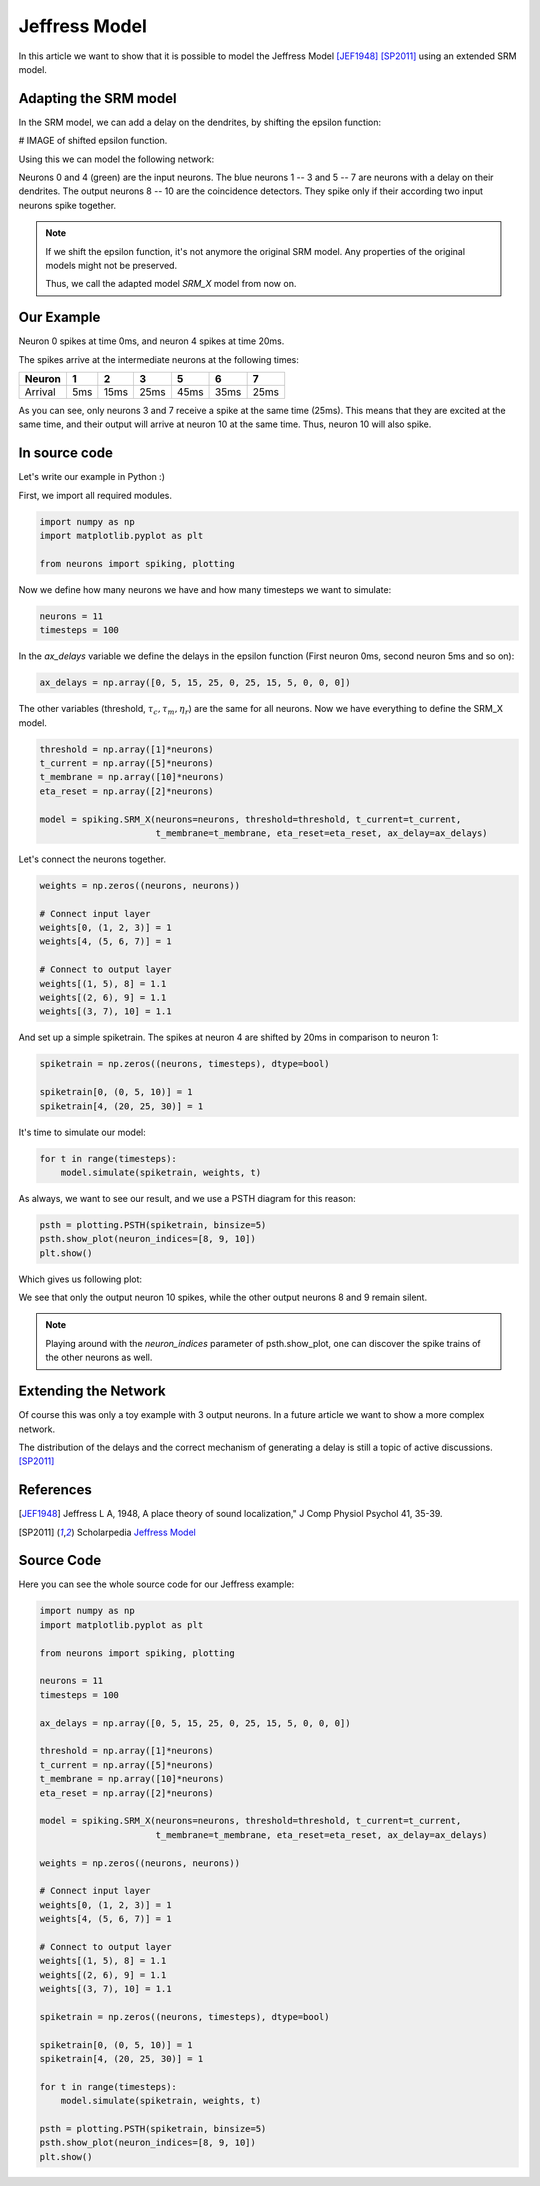 Jeffress Model
==============

In this article we want to show that it is possible to model the Jeffress Model [JEF1948]_ [SP2011]_ using an extended SRM model.

Adapting the SRM model
----------------------

In the SRM model, we can add a delay on the dendrites, by shifting the epsilon function:

# IMAGE of shifted epsilon function.

Using this we can model the following network:

.. image:: _images/jeffress_neurons.png
    :alt: Jeffress Neurons
    :width: 400px

Neurons 0 and 4 (green) are the input neurons. The blue neurons 1 -- 3 and 5 -- 7 are neurons with a delay on their dendrites.
The output neurons 8 -- 10 are the coincidence detectors. They spike only if their according two input neurons spike together.

.. note::
    If we shift the epsilon function, it's not anymore the original SRM model. Any properties of the original
    models might not be preserved.

    Thus, we call the adapted model *SRM_X* model from now on.

Our Example
-----------

Neuron 0 spikes at time 0ms, and neuron 4 spikes at time 20ms.

The spikes arrive at the intermediate neurons at the following times:

=========  =====  ====== ====== ====== ====== ======
  Neuron     1      2       3      5     6      7
=========  =====  ====== ====== ====== ====== ======
 Arrival    5ms    15ms   25ms   45ms   35ms   25ms
=========  =====  ====== ====== ====== ====== ======

As you can see, only neurons 3 and 7 receive a spike at the same time (25ms). This means that they are excited at the same time,
and their output will arrive at neuron 10 at the same time. Thus, neuron 10 will also spike.



In source code
--------------

Let's write our example in Python :)

First, we import all required modules.

.. code-block:: python

    import numpy as np
    import matplotlib.pyplot as plt

    from neurons import spiking, plotting

Now we define how many neurons we have and how many timesteps we want to simulate:

.. code-block:: python

    neurons = 11
    timesteps = 100

In the `ax_delays` variable we define the delays in the epsilon function (First neuron 0ms, second neuron 5ms and so on):


.. code-block:: python

    ax_delays = np.array([0, 5, 15, 25, 0, 25, 15, 5, 0, 0, 0])

The other variables (threshold, :math:`\tau_c, \tau_m, \eta_r`) are the same for all neurons.
Now we have everything to define the SRM_X model.

.. code-block:: python

    threshold = np.array([1]*neurons)
    t_current = np.array([5]*neurons)
    t_membrane = np.array([10]*neurons)
    eta_reset = np.array([2]*neurons)

    model = spiking.SRM_X(neurons=neurons, threshold=threshold, t_current=t_current,
                          t_membrane=t_membrane, eta_reset=eta_reset, ax_delay=ax_delays)

Let's connect the neurons together.

.. code-block:: python

    weights = np.zeros((neurons, neurons))

    # Connect input layer
    weights[0, (1, 2, 3)] = 1
    weights[4, (5, 6, 7)] = 1

    # Connect to output layer
    weights[(1, 5), 8] = 1.1
    weights[(2, 6), 9] = 1.1
    weights[(3, 7), 10] = 1.1

And set up a simple spiketrain. The spikes at neuron 4 are shifted by 20ms in comparison to neuron 1:

.. code-block:: python

    spiketrain = np.zeros((neurons, timesteps), dtype=bool)

    spiketrain[0, (0, 5, 10)] = 1
    spiketrain[4, (20, 25, 30)] = 1

It's time to simulate our model:

.. code-block:: python

    for t in range(timesteps):
        model.simulate(spiketrain, weights, t)

As always, we want to see our result, and we use a PSTH diagram for this reason:

.. code-block:: python

    psth = plotting.PSTH(spiketrain, binsize=5)
    psth.show_plot(neuron_indices=[8, 9, 10])
    plt.show()

Which gives us following plot:

.. image:: _images/jeffress_result.png
    :alt: Result of Jeffress simulation
    :width: 400px

We see that only the output neuron 10 spikes, while the other output neurons 8 and 9 remain silent.

.. note::
    Playing around with the `neuron_indices` parameter of psth.show_plot, one can discover
    the spike trains of the other neurons as well.

Extending the Network
---------------------

Of course this was only a toy example with 3 output neurons. In a future article we want to show a more complex network.

The distribution of the delays and the correct mechanism of generating a delay is still a topic of active discussions. [SP2011]_

References
----------

.. [JEF1948] Jeffress L A, 1948, A place theory of sound localization," J Comp Physiol Psychol 41, 35-39.

.. [SP2011] Scholarpedia `Jeffress Model <http://www.scholarpedia.org/article/Jeffress_model>`_


Source Code
-----------

Here you can see the whole source code for our Jeffress example:

.. code-block:: python

    import numpy as np
    import matplotlib.pyplot as plt

    from neurons import spiking, plotting

    neurons = 11
    timesteps = 100

    ax_delays = np.array([0, 5, 15, 25, 0, 25, 15, 5, 0, 0, 0])

    threshold = np.array([1]*neurons)
    t_current = np.array([5]*neurons)
    t_membrane = np.array([10]*neurons)
    eta_reset = np.array([2]*neurons)

    model = spiking.SRM_X(neurons=neurons, threshold=threshold, t_current=t_current,
                          t_membrane=t_membrane, eta_reset=eta_reset, ax_delay=ax_delays)

    weights = np.zeros((neurons, neurons))

    # Connect input layer
    weights[0, (1, 2, 3)] = 1
    weights[4, (5, 6, 7)] = 1

    # Connect to output layer
    weights[(1, 5), 8] = 1.1
    weights[(2, 6), 9] = 1.1
    weights[(3, 7), 10] = 1.1

    spiketrain = np.zeros((neurons, timesteps), dtype=bool)

    spiketrain[0, (0, 5, 10)] = 1
    spiketrain[4, (20, 25, 30)] = 1

    for t in range(timesteps):
        model.simulate(spiketrain, weights, t)

    psth = plotting.PSTH(spiketrain, binsize=5)
    psth.show_plot(neuron_indices=[8, 9, 10])
    plt.show()
